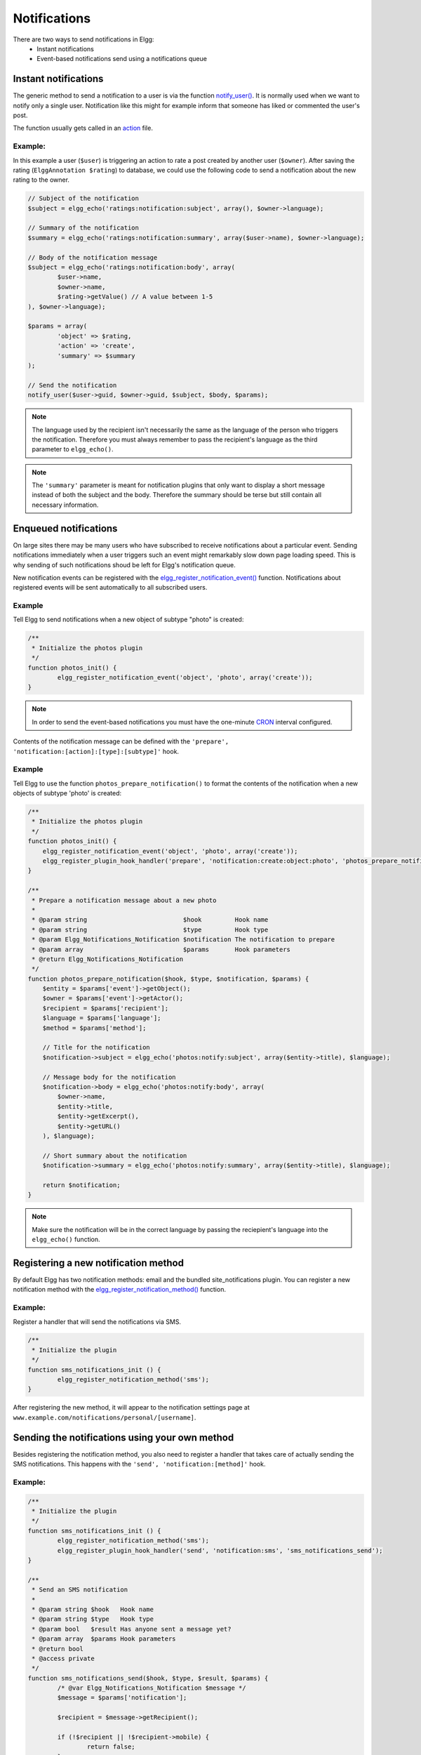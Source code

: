 Notifications
#############

There are two ways to send notifications in Elgg:
 - Instant notifications
 - Event-based notifications send using a notifications queue

Instant notifications
=====================

The generic method to send a notification to a user is via the function `notify_user()`__.
It is normally used when we want to notify only a single user. Notification like
this might for example inform that someone has liked or commented the user's post.

The function usually gets called in an `action <actions.html>`__ file.

__ http://reference.elgg.org/notification_8php.html#a9d8de7faa63baf2dcd5d42eb8f76eaa1

Example:
--------

In this example a user (``$user``) is triggering an action to rate a post created
by another user (``$owner``). After saving the rating (``ElggAnnotation $rating``)
to database, we could use the following code to send a notification about the new
rating to the owner.

.. code-block:: php

	// Subject of the notification
	$subject = elgg_echo('ratings:notification:subject', array(), $owner->language);

	// Summary of the notification
	$summary = elgg_echo('ratings:notification:summary', array($user->name), $owner->language);

	// Body of the notification message
	$subject = elgg_echo('ratings:notification:body', array(
		$user->name,
		$owner->name,
		$rating->getValue() // A value between 1-5
	), $owner->language);

	$params = array(
		'object' => $rating,
		'action' => 'create',
		'summary' => $summary
	);

	// Send the notification
	notify_user($user->guid, $owner->guid, $subject, $body, $params);

.. note::

	The language used by the recipient isn't necessarily the same as the language of the person
	who triggers the notification. Therefore you must always remember to pass the recipient's
	language as the third parameter to ``elgg_echo()``.

.. note::

	The ``'summary'`` parameter is meant for notification plugins that only want to display
	a short message instead of both the subject and the body. Therefore the summary should
	be terse but still contain all necessary information.

Enqueued notifications
======================

On large sites there may be many users who have subscribed to receive notifications
about a particular event. Sending notifications immediately when a user triggers
such an event might remarkably slow down page loading speed. This is why sending
of such notifications shoud be left for Elgg's notification queue.

New notification events can be registered with the `elgg_register_notification_event()`__
function. Notifications about registered events will be sent automatically to all
subscribed users.

__ http://reference.elgg.org/notification_8php.html#af7a43dcb0cf13ba55567d9d7874a3b20

Example
-------

Tell Elgg to send notifications when a new object of subtype "photo" is created:

.. code-block:: php

	/**
	 * Initialize the photos plugin
	 */
	function photos_init() {
		elgg_register_notification_event('object', 'photo', array('create'));
	}

.. note::

	In order to send the event-based notifications you must have the one-minute
	`CRON <admin/cron.html>`__ interval configured.

Contents of the notification message can be defined with the
``'prepare', 'notification:[action]:[type]:[subtype]'`` hook.

Example
-------

Tell Elgg to use the function ``photos_prepare_notification()`` to format
the contents of the notification when a new objects of subtype 'photo' is created:

.. code-block:: php

	/**
	 * Initialize the photos plugin
	 */
	function photos_init() {
	    elgg_register_notification_event('object', 'photo', array('create'));
	    elgg_register_plugin_hook_handler('prepare', 'notification:create:object:photo', 'photos_prepare_notification');
	}

	/**
	 * Prepare a notification message about a new photo
	 *
	 * @param string                          $hook         Hook name
	 * @param string                          $type         Hook type
	 * @param Elgg_Notifications_Notification $notification The notification to prepare
	 * @param array                           $params       Hook parameters
	 * @return Elgg_Notifications_Notification
	 */
	function photos_prepare_notification($hook, $type, $notification, $params) {
	    $entity = $params['event']->getObject();
	    $owner = $params['event']->getActor();
	    $recipient = $params['recipient'];
	    $language = $params['language'];
	    $method = $params['method'];

	    // Title for the notification
	    $notification->subject = elgg_echo('photos:notify:subject', array($entity->title), $language);

	    // Message body for the notification
	    $notification->body = elgg_echo('photos:notify:body', array(
	        $owner->name,
	        $entity->title,
	        $entity->getExcerpt(),
	        $entity->getURL()
	    ), $language);

	    // Short summary about the notification
	    $notification->summary = elgg_echo('photos:notify:summary', array($entity->title), $language);

	    return $notification;
	}

.. note::

	Make sure the notification will be in the correct language by passing
	the reciepient's language into the ``elgg_echo()`` function.

Registering a new notification method
======================================

By default Elgg has two notification methods: email and the bundled
site_notifications plugin. You can register a new notification
method with the `elgg_register_notification_method()`__ function.

__ http://reference.elgg.org/notification_8php.html#ac9e7b5583afbb992b8222ae1db072dd1

Example:
--------

Register a handler that will send the notifications via SMS.

.. code-block:: php

	/**
	 * Initialize the plugin
	 */
	function sms_notifications_init () {
		elgg_register_notification_method('sms');
	}

After registering the new method, it will appear to the notification
settings page at ``www.example.com/notifications/personal/[username]``.

Sending the notifications using your own method
===============================================

Besides registering the notification method, you also need to register
a handler that takes care of actually sending the SMS notifications.
This happens with the ``'send', 'notification:[method]'`` hook.

Example:
--------

.. code-block:: php

	/**
	 * Initialize the plugin
	 */
	function sms_notifications_init () {
		elgg_register_notification_method('sms');
		elgg_register_plugin_hook_handler('send', 'notification:sms', 'sms_notifications_send');
	}

	/**
	 * Send an SMS notification
	 *
	 * @param string $hook   Hook name
	 * @param string $type   Hook type
	 * @param bool   $result Has anyone sent a message yet?
	 * @param array  $params Hook parameters
	 * @return bool
	 * @access private
	 */
	function sms_notifications_send($hook, $type, $result, $params) {
		/* @var Elgg_Notifications_Notification $message */
		$message = $params['notification'];

		$recipient = $message->getRecipient();

		if (!$recipient || !$recipient->mobile) {
			return false;
		}

		// (A pseudo SMS API class)
		$sms = new SmsApi();

		return $sms->send($recipient->mobile, $message->body);
	}

Subscriptions
=============

In most cases Elgg core takes care of handling the subscriptions,
so notification plugins don't usually have to alter them.

Subscriptions can however be:
 - Added using the `elgg_add_subscription()`__ function
 - Removed using the `elgg_remove_subscription()`__ function

__ http://reference.elgg.org/notification_8php.html#ab793c2e2a7027cfe3a1db3395f85917b
__ http://reference.elgg.org/notification_8php.html#a619fcbadea86921f7a19fb09a6319de7

It's possible to modify the recipients of a notification dynamically
with the ``'get', 'subscriptions'`` hook.

Example:
--------

.. code-block:: php

	/**
	 * Initialize the plugin
	 */
	function discussion_init() {
		elgg_register_plugin_hook_handler('get', 'subscriptions', 'discussion_get_subscriptions');
	}

	/**
	 * Get subscriptions for group notifications
	 *
	 * @param string $hook          'get'
	 * @param string $type          'subscriptions'
	 * @param array  $subscriptions Array containing subscriptions in the form
	 *                       <user guid> => array('email', 'site', etc.)
	 * @param array  $params        Hook parameters
	 * @return array
	 */
	function discussion_get_subscriptions($hook, $type, $subscriptions, $params) {
		$reply = $params['event']->getObject();

		if (!elgg_instanceof($reply, 'object', 'discussion_reply', 'ElggDiscussionReply')) {
			return $subscriptions;
		}

		$group_guid = $reply->getContainerEntity()->container_guid;
		$group_subscribers = elgg_get_subscriptions_for_container($group_guid);

		return ($subscriptions + $group_subscribers);
	}

